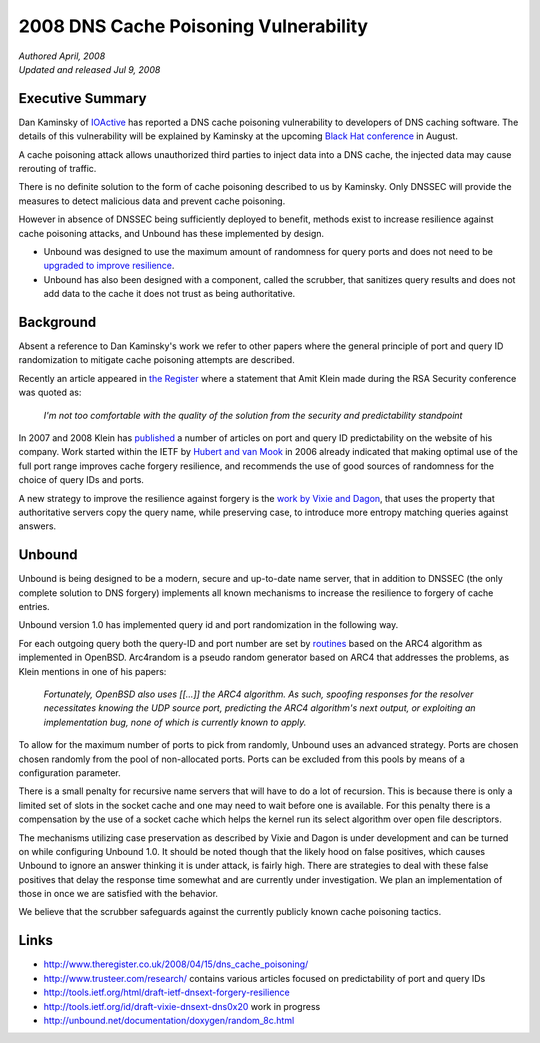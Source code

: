 2008 DNS Cache Poisoning Vulnerability
======================================

| *Authored April, 2008*
| *Updated and released Jul 9, 2008*

Executive Summary
-----------------

Dan Kaminsky of `IOActive <http://www.ioactive.com/>`_ has reported a DNS cache
poisoning vulnerability to developers of DNS caching software. The details of
this vulnerability will be explained by Kaminsky at the upcoming `Black Hat
conference <http://blackhat.com/>`_ in August.

A cache poisoning attack allows unauthorized third parties to inject data into a
DNS cache, the injected data may cause rerouting of traffic.

There is no definite solution to the form of cache poisoning described to us by
Kaminsky. Only DNSSEC will provide the measures to detect malicious data and
prevent cache poisoning.

However in absence of DNSSEC being sufficiently deployed to benefit, methods
exist to increase resilience against cache poisoning attacks, and Unbound has
these implemented by design.

- Unbound was designed to use the maximum amount of randomness for
  query ports and does not need to be `upgraded to improve resilience
  <http://cve.mitre.org/cgi-bin/cvename.cgi?name=CVE-2008-1447>`_.
- Unbound has also been designed with a component, called the
  scrubber, that sanitizes query results and does not add data to the
  cache it does not trust as being authoritative.

Background
----------

Absent a reference to Dan Kaminsky's work we refer to other papers where the
general principle of port and query ID randomization to mitigate cache poisoning
attempts are described.

Recently an article appeared in `the Register
<http://www.theregister.co.uk/2008/04/15/dns_cache_poisoning/>`_ where a
statement that Amit Klein made during the RSA Security conference was quoted as:

    *I'm not too comfortable with the quality of the solution from the security
    and predictability standpoint*

In 2007 and 2008 Klein has `published <http://www.trusteer.com/research/>`_ a
number of articles on port and query ID predictability on the website of his
company. Work started within the IETF by `Hubert and van Mook
<http://tools.ietf.org/html/draft-ietf-dnsext-forgery-resilience>`_ in 2006
already indicated that making optimal use of the full port range improves cache
forgery resilience, and recommends the use of good sources of randomness for the
choice of query IDs and ports.

A new strategy to improve the resilience against forgery is the `work by Vixie
and Dagon
<http://tools.ietf.org/id/internet-drafts/draft-vixie-dnsext-dns0x20">`_, that
uses the property that authoritative servers copy the query name, while
preserving case, to introduce more entropy matching queries against answers.

Unbound
-------

Unbound is being designed to be a modern, secure and up-to-date name server,
that in addition to DNSSEC (the only complete solution to DNS forgery)
implements all known mechanisms to increase the resilience to forgery of cache
entries.

Unbound version 1.0 has implemented query id and port randomization in the
following way.

For each outgoing query both the query-ID and port number are set by `routines
<http://unbound.net/documentation/doxygen/random_8c.html>`_ based on the ARC4
algorithm as implemented in OpenBSD. Arc4random is a pseudo random generator
based on ARC4 that addresses the problems, as Klein mentions in one of his
papers:

    *Fortunately, OpenBSD also uses [[...]] the ARC4 algorithm. As such,
    spoofing responses for the resolver necessitates knowing the UDP source
    port, predicting the ARC4 algorithm's next output, or exploiting an
    implementation bug, none of which is currently known to apply.*

To allow for the maximum number of ports to pick from randomly, Unbound uses an
advanced strategy. Ports are chosen chosen randomly from the pool of
non-allocated ports. Ports can be excluded from this pools by means of a
configuration parameter.

There is a small penalty for recursive name servers that will have to do a lot
of recursion. This is because there is only a limited set of slots in the socket
cache and one may need to wait before one is available.  For this penalty there
is a compensation by the use of a socket cache which helps the kernel run its
select algorithm over open file descriptors.

The mechanisms utilizing case preservation as described by Vixie and Dagon is
under development and can be turned on while configuring Unbound 1.0. It should
be noted though that the likely hood on false positives, which causes Unbound to
ignore an answer thinking it is under attack, is fairly high. There are
strategies to deal with these false positives that delay the response time
somewhat and are currently under investigation. We plan an implementation of
those in once we are satisfied with the behavior.

We believe that the scrubber safeguards against the currently publicly known cache poisoning tactics.

Links
-----

- `http://www.theregister.co.uk/2008/04/15/dns_cache_poisoning/ <http://www.theregister.co.uk/2008/04/15/dns_cache_poisoning/>`_
- `http://www.trusteer.com/research/ <http://www.trusteer.com/research/>`_
  contains various articles focused on predictability of port and query IDs
- `http://tools.ietf.org/html/draft-ietf-dnsext-forgery-resilience <http://tools.ietf.org/html/draft-ietf-dnsext-forgery-resilience>`_
- `http://tools.ietf.org/id/draft-vixie-dnsext-dns0x20 <http://tools.ietf.org/id/draft-vixie-dnsext-dns0x20>`_
  work in progress
- `http://unbound.net/documentation/doxygen/random_8c.html <http://unbound.net/documentation/doxygen/random_8c.html>`_
